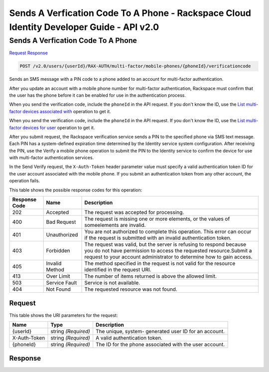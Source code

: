 =============================================================================
Sends A Verfication Code To A Phone -  Rackspace Cloud Identity Developer Guide - API v2.0
=============================================================================

Sends A Verfication Code To A Phone
~~~~~~~~~~~~~~~~~~~~~~~~~

`Request <POST_sends_a_verfication_code_to_a_phone_v2.0_users_userid_rax-auth_multi-factor_mobile-phones_phoneid_verificationcode.rst#request>`__
`Response <POST_sends_a_verfication_code_to_a_phone_v2.0_users_userid_rax-auth_multi-factor_mobile-phones_phoneid_verificationcode.rst#response>`__

.. code-block:: javascript

    POST /v2.0/users/{userId}/RAX-AUTH/multi-factor/mobile-phones/{phoneId}/verificationcode

Sends an SMS message with a PIN code to a phone added to an account for multi-factor authentication.

After you update an account with a mobile phone number for multi-factor authentication, Rackspace must confirm that the user has the phone before it can be enabled for use in the authentication process.

When you send the verification code, include the ``phoneId`` in the API request. If you don't know the ID, use the `List multi-factor devices associated with <GET_getMobilePhonesForUser_v2.0_users__userId__RAX-AUTH_multi-factor_mobile-phones_Multifactor_Calls.html>`__ operation to get it.

When you send the verification code, include the ``phoneId`` in the API request. If you don't know the ID, use the `List multi-factor devices for user <GET_getMobilePhonesForUser_v2.0_users__userId__RAX-AUTH_multi-factor_mobile-phones_Multifactor_Calls_client.html>`__ operation to get it.

After you submit request, the Rackspace verification service sends a PIN to the specified phone via SMS text message. Each PIN has a system-defined expiration time determined by the Identity service system configuration. After receiving the PIN, use the Verify a mobile phone operation to submit the PIN to the Identity service to confirm the device for use with multi-factor authentication services.

In the Send Verify request, the ``X-Auth-Token`` header parameter value must specify a valid authentication token ID for the user account associated with the mobile phone. If you submit an authentication token from any other account, the operation fails.



This table shows the possible response codes for this operation:


+--------------------------+-------------------------+-------------------------+
|Response Code             |Name                     |Description              |
+==========================+=========================+=========================+
|202                       |Accepted                 |The request was accepted |
|                          |                         |for processing.          |
+--------------------------+-------------------------+-------------------------+
|400                       |Bad Request              |The request is missing   |
|                          |                         |one or more elements, or |
|                          |                         |the values of            |
|                          |                         |someelements are invalid.|
+--------------------------+-------------------------+-------------------------+
|401                       |Unauthorized             |You are not authorized   |
|                          |                         |to complete this         |
|                          |                         |operation. This error    |
|                          |                         |can occur if the request |
|                          |                         |is submitted with an     |
|                          |                         |invalid authentication   |
|                          |                         |token.                   |
+--------------------------+-------------------------+-------------------------+
|403                       |Forbidden                |The request was valid,   |
|                          |                         |but the server is        |
|                          |                         |refusing to respond      |
|                          |                         |because you do not have  |
|                          |                         |permission to access the |
|                          |                         |requested                |
|                          |                         |resource.Submit a        |
|                          |                         |request to your account  |
|                          |                         |administrator to         |
|                          |                         |determine how to gain    |
|                          |                         |access.                  |
+--------------------------+-------------------------+-------------------------+
|405                       |Invalid Method           |The method specified in  |
|                          |                         |the request is not valid |
|                          |                         |for the resource         |
|                          |                         |identified in the        |
|                          |                         |request URI.             |
+--------------------------+-------------------------+-------------------------+
|413                       |Over Limit               |The number of items      |
|                          |                         |returned is above the    |
|                          |                         |allowed limit.           |
+--------------------------+-------------------------+-------------------------+
|503                       |Service Fault            |Service is not available.|
+--------------------------+-------------------------+-------------------------+
|404                       |Not Found                |The requested resource   |
|                          |                         |was not found.           |
+--------------------------+-------------------------+-------------------------+


Request
^^^^^^^^^^^^^^^^^

This table shows the URI parameters for the request:

+--------------------------+-------------------------+-------------------------+
|Name                      |Type                     |Description              |
+==========================+=========================+=========================+
|{userId}                  |string *(Required)*      |The unique, system-      |
|                          |                         |generated user ID for an |
|                          |                         |account.                 |
+--------------------------+-------------------------+-------------------------+
|X-Auth-Token              |string *(Required)*      |A valid authentication   |
|                          |                         |token.                   |
+--------------------------+-------------------------+-------------------------+
|{phoneId}                 |string *(Required)*      |The ID for the phone     |
|                          |                         |associated with the user |
|                          |                         |account.                 |
+--------------------------+-------------------------+-------------------------+








Response
^^^^^^^^^^^^^^^^^^




